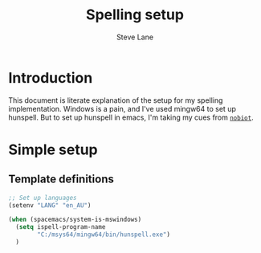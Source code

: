 #+TITLE: Spelling setup
#+AUTHOR: Steve Lane
#+DESCRIPTION: Describes how I've set up spelling (windows).
#+EXPORT_SELECT_TAGS: export
#+EXPORT_EXCLUDE_TAGS: noexport
#+PROPERTY: header-args :tangle yes

* Introduction

This document is literate explanation of the setup for my spelling implementation. Windows is a pain, and I've used mingw64 to set up hunspell. But to set up hunspell in emacs, I'm taking my cues from [[https://github.com/nobiot/Zero-to-Emacs-and-Org-roam/blob/main/80.Spell-checker.md][~nobiot~]].

* Simple setup

** Template definitions
   
   #+header: :tangle yes
   #+begin_src emacs-lisp :export yes
     ;; Set up languages
     (setenv "LANG" "en_AU")

     (when (spacemacs/system-is-mswindows)
       (setq ispell-program-name
             "C:/msys64/mingw64/bin/hunspell.exe")
       )
   #+end_src

